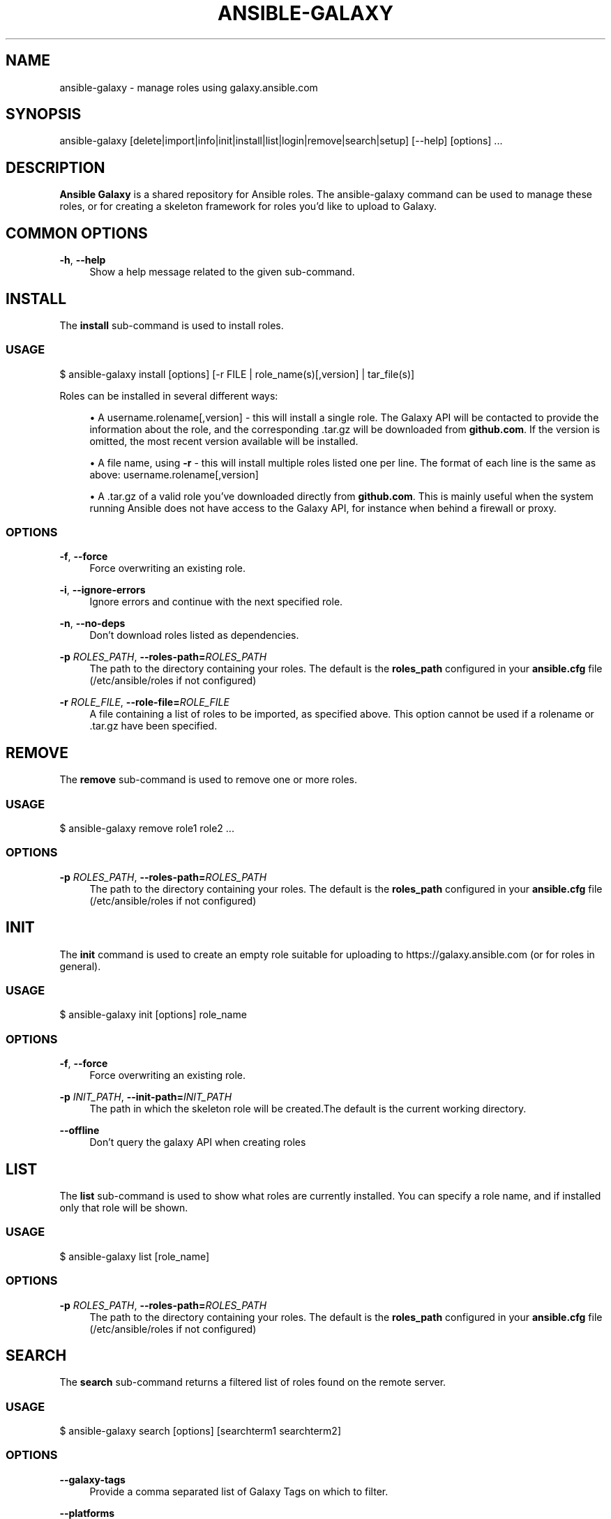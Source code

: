 '\" t
.\"     Title: ansible-galaxy
.\"    Author: [see the "AUTHOR" section]
.\" Generator: DocBook XSL Stylesheets v1.78.1 <http://docbook.sf.net/>
.\"      Date: 01/16/2017
.\"    Manual: System administration commands
.\"    Source: Ansible 2.2.1.0
.\"  Language: English
.\"
.TH "ANSIBLE\-GALAXY" "1" "01/16/2017" "Ansible 2\&.2\&.1\&.0" "System administration commands"
.\" -----------------------------------------------------------------
.\" * Define some portability stuff
.\" -----------------------------------------------------------------
.\" ~~~~~~~~~~~~~~~~~~~~~~~~~~~~~~~~~~~~~~~~~~~~~~~~~~~~~~~~~~~~~~~~~
.\" http://bugs.debian.org/507673
.\" http://lists.gnu.org/archive/html/groff/2009-02/msg00013.html
.\" ~~~~~~~~~~~~~~~~~~~~~~~~~~~~~~~~~~~~~~~~~~~~~~~~~~~~~~~~~~~~~~~~~
.ie \n(.g .ds Aq \(aq
.el       .ds Aq '
.\" -----------------------------------------------------------------
.\" * set default formatting
.\" -----------------------------------------------------------------
.\" disable hyphenation
.nh
.\" disable justification (adjust text to left margin only)
.ad l
.\" -----------------------------------------------------------------
.\" * MAIN CONTENT STARTS HERE *
.\" -----------------------------------------------------------------
.SH "NAME"
ansible-galaxy \- manage roles using galaxy\&.ansible\&.com
.SH "SYNOPSIS"
.sp
ansible\-galaxy [delete|import|info|init|install|list|login|remove|search|setup] [\-\-help] [options] \&...
.SH "DESCRIPTION"
.sp
\fBAnsible Galaxy\fR is a shared repository for Ansible roles\&. The ansible\-galaxy command can be used to manage these roles, or for creating a skeleton framework for roles you\(cqd like to upload to Galaxy\&.
.SH "COMMON OPTIONS"
.PP
\fB\-h\fR, \fB\-\-help\fR
.RS 4
Show a help message related to the given sub\-command\&.
.RE
.SH "INSTALL"
.sp
The \fBinstall\fR sub\-command is used to install roles\&.
.SS "USAGE"
.sp
$ ansible\-galaxy install [options] [\-r FILE | role_name(s)[,version] | tar_file(s)]
.sp
Roles can be installed in several different ways:
.sp
.RS 4
.ie n \{\
\h'-04'\(bu\h'+03'\c
.\}
.el \{\
.sp -1
.IP \(bu 2.3
.\}
A username\&.rolename[,version] \- this will install a single role\&. The Galaxy API will be contacted to provide the information about the role, and the corresponding \&.tar\&.gz will be downloaded from
\fBgithub\&.com\fR\&. If the version is omitted, the most recent version available will be installed\&.
.RE
.sp
.RS 4
.ie n \{\
\h'-04'\(bu\h'+03'\c
.\}
.el \{\
.sp -1
.IP \(bu 2.3
.\}
A file name, using
\fB\-r\fR
\- this will install multiple roles listed one per line\&. The format of each line is the same as above: username\&.rolename[,version]
.RE
.sp
.RS 4
.ie n \{\
\h'-04'\(bu\h'+03'\c
.\}
.el \{\
.sp -1
.IP \(bu 2.3
.\}
A \&.tar\&.gz of a valid role you\(cqve downloaded directly from
\fBgithub\&.com\fR\&. This is mainly useful when the system running Ansible does not have access to the Galaxy API, for instance when behind a firewall or proxy\&.
.RE
.SS "OPTIONS"
.PP
\fB\-f\fR, \fB\-\-force\fR
.RS 4
Force overwriting an existing role\&.
.RE
.PP
\fB\-i\fR, \fB\-\-ignore\-errors\fR
.RS 4
Ignore errors and continue with the next specified role\&.
.RE
.PP
\fB\-n\fR, \fB\-\-no\-deps\fR
.RS 4
Don\(cqt download roles listed as dependencies\&.
.RE
.PP
\fB\-p\fR \fIROLES_PATH\fR, \fB\-\-roles\-path=\fR\fIROLES_PATH\fR
.RS 4
The path to the directory containing your roles\&. The default is the
\fBroles_path\fR
configured in your
\fBansible\&.cfg\fR
file (/etc/ansible/roles if not configured)
.RE
.PP
\fB\-r\fR \fIROLE_FILE\fR, \fB\-\-role\-file=\fR\fIROLE_FILE\fR
.RS 4
A file containing a list of roles to be imported, as specified above\&. This option cannot be used if a rolename or \&.tar\&.gz have been specified\&.
.RE
.SH "REMOVE"
.sp
The \fBremove\fR sub\-command is used to remove one or more roles\&.
.SS "USAGE"
.sp
$ ansible\-galaxy remove role1 role2 \&...
.SS "OPTIONS"
.PP
\fB\-p\fR \fIROLES_PATH\fR, \fB\-\-roles\-path=\fR\fIROLES_PATH\fR
.RS 4
The path to the directory containing your roles\&. The default is the
\fBroles_path\fR
configured in your
\fBansible\&.cfg\fR
file (/etc/ansible/roles if not configured)
.RE
.SH "INIT"
.sp
The \fBinit\fR command is used to create an empty role suitable for uploading to https://galaxy\&.ansible\&.com (or for roles in general)\&.
.SS "USAGE"
.sp
$ ansible\-galaxy init [options] role_name
.SS "OPTIONS"
.PP
\fB\-f\fR, \fB\-\-force\fR
.RS 4
Force overwriting an existing role\&.
.RE
.PP
\fB\-p\fR \fIINIT_PATH\fR, \fB\-\-init\-path=\fR\fIINIT_PATH\fR
.RS 4
The path in which the skeleton role will be created\&.The default is the current working directory\&.
.RE
.PP
\fB\-\-offline\fR
.RS 4
Don\(cqt query the galaxy API when creating roles
.RE
.SH "LIST"
.sp
The \fBlist\fR sub\-command is used to show what roles are currently installed\&. You can specify a role name, and if installed only that role will be shown\&.
.SS "USAGE"
.sp
$ ansible\-galaxy list [role_name]
.SS "OPTIONS"
.PP
\fB\-p\fR \fIROLES_PATH\fR, \fB\-\-roles\-path=\fR\fIROLES_PATH\fR
.RS 4
The path to the directory containing your roles\&. The default is the
\fBroles_path\fR
configured in your
\fBansible\&.cfg\fR
file (/etc/ansible/roles if not configured)
.RE
.SH "SEARCH"
.sp
The \fBsearch\fR sub\-command returns a filtered list of roles found on the remote server\&.
.SS "USAGE"
.sp
$ ansible\-galaxy search [options] [searchterm1 searchterm2]
.SS "OPTIONS"
.PP
\fB\-\-galaxy\-tags\fR
.RS 4
Provide a comma separated list of Galaxy Tags on which to filter\&.
.RE
.PP
\fB\-\-platforms\fR
.RS 4
Provide a comma separated list of Platforms on which to filter\&.
.RE
.PP
\fB\-\-author\fR
.RS 4
Specify the username of a Galaxy contributor on which to filter\&.
.RE
.PP
\fB\-c\fR, \fB\-\-ignore\-certs\fR
.RS 4
Ignore TLS certificate errors\&.
.RE
.PP
\fB\-s\fR, \fB\-\-server\fR
.RS 4
Override the default server
https://galaxy\&.ansible\&.com\&.
.RE
.SH "INFO"
.sp
The \fBinfo\fR sub\-command shows detailed information for a specific role\&. Details returned about the role included information from the local copy as well as information from galaxy\&.ansible\&.com\&.
.SS "USAGE"
.sp
$ ansible\-galaxy info [options] role_name[, version]
.SS "OPTIONS"
.PP
\fB\-p\fR \fIROLES_PATH\fR, \fB\-\-roles\-path=\fR\fIROLES_PATH\fR
.RS 4
The path to the directory containing your roles\&. The default is the
\fBroles_path\fR
configured in your
\fBansible\&.cfg\fR
file (/etc/ansible/roles if not configured)
.RE
.PP
\fB\-c\fR, \fB\-\-ignore\-certs\fR
.RS 4
Ignore TLS certificate errors\&.
.RE
.PP
\fB\-s\fR, \fB\-\-server\fR
.RS 4
Override the default server
https://galaxy\&.ansible\&.com\&.
.RE
.SH "LOGIN"
.sp
The \fBlogin\fR sub\-command is used to authenticate with galaxy\&.ansible\&.com\&. Authentication is required to use the import, delete and setup commands\&. It will authenticate the user, retrieve a token from Galaxy, and store it in the user\(cqs home directory\&.
.SS "USAGE"
.sp
$ ansible\-galaxy login [options]
.sp
The \fBlogin\fR sub\-command prompts for a \fBGitHub\fR username and password\&. It does NOT send your password to Galaxy\&. It actually authenticates with GitHub and creates a personal access token\&. It then sends the personal access token to Galaxy, which in turn verifies that you are you and returns a Galaxy access token\&. After authentication completes the \fBGitHub\fR personal access token is destroyed\&.
.sp
If you do not wish to use your GitHub password, or if you have two\-factor authentication enabled with GitHub, use the \fB\-\-github\-token\fR option to pass a personal access token that you create\&. Log into GitHub, go to Settings and click on Personal Access Token to create a token\&.
.SS "OPTIONS"
.PP
\fB\-c\fR, \fB\-\-ignore\-certs\fR
.RS 4
Ignore TLS certificate errors\&.
.RE
.PP
\fB\-s\fR, \fB\-\-server\fR
.RS 4
Override the default server
https://galaxy\&.ansible\&.com\&.
.RE
.PP
\fB\-\-github\-token\fR
.RS 4
Authenticate using a
\fBGitHub\fR
personal access token rather than a password\&.
.RE
.SH "IMPORT"
.sp
Import a role from \fBGitHub\fR to galaxy\&.ansible\&.com\&. Requires the user first authenticate with galaxy\&.ansible\&.com using the \fBlogin\fR subcommand\&.
.SS "USAGE"
.sp
$ ansible\-galaxy import [options] github_user github_repo
.SS "OPTIONS"
.PP
\fB\-c\fR, \fB\-\-ignore\-certs\fR
.RS 4
Ignore TLS certificate errors\&.
.RE
.PP
\fB\-s\fR, \fB\-\-server\fR
.RS 4
Override the default server
https://galaxy\&.ansible\&.com\&.
.RE
.PP
\fB\-\-branch\fR
.RS 4
Provide a specific branch to import\&. When a branch is not specified the branch found in meta/main\&.yml is used\&. If no branch is specified in meta/main\&.yml, the repo\(cqs default branch (usually master) is used\&.
.RE
.SH "DELETE"
.sp
The \fBdelete\fR sub\-command will delete a role from galaxy\&.ansible\&.com\&. Requires the user first authenticate with galaxy\&.ansible\&.com using the \fBlogin\fR subcommand\&.
.SS "USAGE"
.sp
$ ansible\-galaxy delete [options] github_user github_repo
.SS "OPTIONS"
.PP
\fB\-c\fR, \fB\-\-ignore\-certs\fR
.RS 4
Ignore TLS certificate errors\&.
.RE
.PP
\fB\-s\fR, \fB\-\-server\fR
.RS 4
Override the default server
https://galaxy\&.ansible\&.com\&.
.RE
.SH "SETUP"
.sp
The \fBsetup\fR sub\-command creates an integration point for \fBTravis CI\fR, enabling galaxy\&.ansible\&.com to receive notifications from \fBTravis\fR on build completion\&. Requires the user first authenticate with galaxy\&.ansible\&.com using the \fBlogin\fR subcommand\&.
.SS "USAGE"
.sp
$ ansible\-galaxy setup [options] source github_user github_repo secret
.sp
.RS 4
.ie n \{\
\h'-04'\(bu\h'+03'\c
.\}
.el \{\
.sp -1
.IP \(bu 2.3
.\}
Use
\fBtravis\fR
as the source value\&. In the future additional source values may be added\&.
.RE
.sp
.RS 4
.ie n \{\
\h'-04'\(bu\h'+03'\c
.\}
.el \{\
.sp -1
.IP \(bu 2.3
.\}
Provide your
\fBTravis\fR
user token as the secret\&. The token is not stored by galaxy\&.ansible\&.com\&. A hash is created using github_user, github_repo and your token\&. The hash value is what actually gets stored\&.
.RE
.SS "OPTIONS"
.PP
\fB\-c\fR, \fB\-\-ignore\-certs\fR
.RS 4
Ignore TLS certificate errors\&.
.RE
.PP
\fB\-s\fR, \fB\-\-server\fR
.RS 4
Override the default server
https://galaxy\&.ansible\&.com\&.
.RE
.PP
\-\-list
.RS 4
Show your configured integrations\&. Provides the ID of each integration which can be used with the remove option\&.
.RE
.PP
\-\-remove
.RS 4
Remove a specific integration\&. Provide the ID of the integration to be removed\&.
.RE
.SH "AUTHOR"
.sp
Ansible was originally written by Michael DeHaan\&. See the AUTHORS file for a complete list of contributors\&.
.SH "COPYRIGHT"
.sp
Copyright \(co 2014, Michael DeHaan
.sp
Ansible is released under the terms of the GPLv3 License\&.
.SH "SEE ALSO"
.sp
\fBansible\fR(1), \fBansible\-pull\fR(1), \fBansible\-doc\fR(1), \fBansible\-playbook\fR(1), \fBansible\-vault\fR(1)
.sp
Extensive documentation is available in the documentation site: http://docs\&.ansible\&.com\&. IRC and mailing list info can be found in file CONTRIBUTING\&.md, available in: https://github\&.com/ansible/ansible
